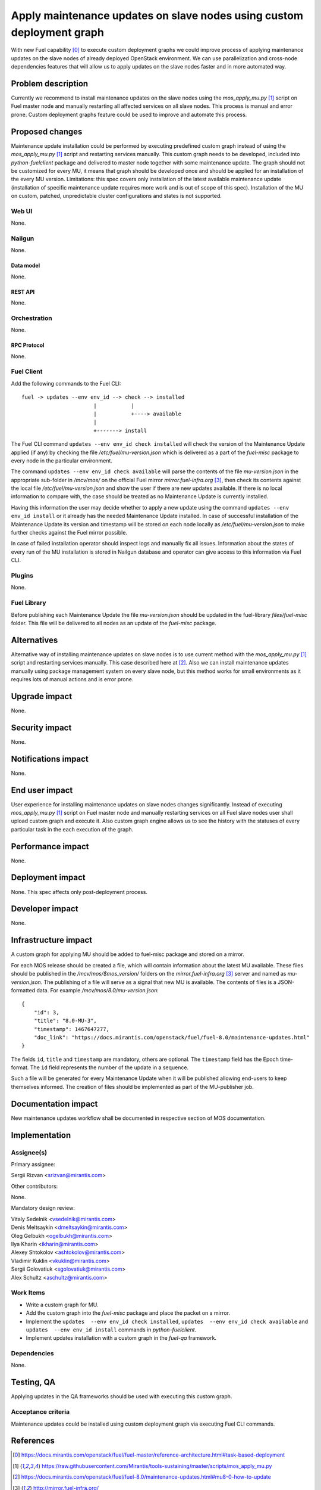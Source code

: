 ..
 This work is licensed under a Creative Commons Attribution 3.0 Unported
 License.

 http://creativecommons.org/licenses/by/3.0/legalcode

======================================================================
Apply maintenance updates on slave nodes using custom deployment graph
======================================================================

With new Fuel capability [0]_ to execute custom deployment graphs we could
improve process of applying maintenance updates on the slave nodes of already
deployed OpenStack environment. We can use parallelization and cross-node
dependencies features that will allow us to apply updates on the slave nodes
faster and in more automated way.

-------------------
Problem description
-------------------

Currently we recommend to install maintenance updates on the slave nodes using
the `mos_apply_mu.py` [1]_ script on Fuel master node and manually restarting
all affected services on all slave nodes. This process is manual and error
prone. Custom deployment graphs feature could be used to improve and automate
this process.

----------------
Proposed changes
----------------

Maintenance update installation could be performed by executing predefined
custom graph instead of using the `mos_apply_mu.py` [1]_ script and restarting
services manually. This custom graph needs to be developed, included into
`python-fuelclient` package and delivered to master node together with some
maintenance update. The graph should not be customized for every MU, it means
that graph should be developed once and should be applied for an installation
of the every MU version.
Limitations: this spec covers only installation of the latest available
maintenance update (installation of specific maintenance update requires
more work and is out of scope of this spec).
Installation of the MU on custom, patched, unpredictable cluster configurations
and states is not supported.


Web UI
======

None.


Nailgun
=======

None.

Data model
----------

None.


REST API
--------

None.

Orchestration
=============

None.


RPC Protocol
------------

None.


Fuel Client
===========

Add the following commands to the Fuel CLI::

    fuel -> updates --env env_id --> check --> installed
                           |           |
                           |           +----> available
                           |
                           +-------> install

The Fuel CLI command ``updates --env env_id check installed`` will check the version of the
Maintenance Update applied (if any) by checking the file
`/etc/fuel/mu-version.json` which is delivered as a part of the `fuel-misc`
package to every node in the particular environment.

The command ``updates --env env_id check available`` will parse the contents of the
file `mu-version.json` in the appropriate sub-folder in `/mcv/mos/` on the
official Fuel mirror `mirror.fuel-infra.org` [3]_, then check its contents
against the local file `/etc/fuel/mu-version.json` and show the user if there
are new updates available. If there is no local information to compare with,
the case should be treated as no Maintenance Update is currently installed.

Having this information the user may decide whether to apply a new update
using the command ``updates --env env_id install`` or it already has the needed Maintenance
Update installed. In case of successful installation of the Maintenance
Update its version and timestamp will be stored on each node locally as
`/etc/fuel/mu-version.json` to make further checks against the Fuel mirror
possible.

In case of failed installation operator should inspect logs and manually fix
all issues. Information about the states of every run of the MU installation
is stored in Nailgun database and operator can give access to this information
via Fuel CLI.


Plugins
=======

None.


Fuel Library
============

Before publishing each Maintenance Update the file `mu-version.json` should be
updated in the fuel-library `files/fuel-misc` folder. This file will be
delivered to all nodes as an update of the `fuel-misc` package.


------------
Alternatives
------------

Alternative way of installing maintenance updates on slave nodes is to use
current method with the `mos_apply_mu.py` [1]_ script and restarting services
manually. This case described here at [2]_.
Also we can install maintenance updates manually using package management
system on every slave node, but this method works for small environments as it
requires lots of manual actions and is error prone.

--------------
Upgrade impact
--------------

None.

---------------
Security impact
---------------

None.


--------------------
Notifications impact
--------------------

None.


---------------
End user impact
---------------

User experience for installing maintenance updates on slave nodes changes
significantly. Instead of executing `mos_apply_mu.py` [1]_ script
on Fuel master node and manually restarting services on all Fuel slave nodes
user shall upload custom graph and execute it. Also custom graph engine allows
us to see the history with the statuses of every particular task in the each
execution of the graph.


------------------
Performance impact
------------------

None.


-----------------
Deployment impact
-----------------

None. This spec affects only post-deployment process.


----------------
Developer impact
----------------

None.


---------------------
Infrastructure impact
---------------------

A custom graph for applying MU should be added to fuel-misc package and stored
on a mirror.

For each MOS release should be created a file, which will contain information
about the latest MU available. These files should be published in the
`/mcv/mos/$mos_version/` folders on the `mirror.fuel-infra.org` [3]_ server and
named as `mu-version.json`. The publishing of a file will serve as a signal
that new MU is available.
The contents of files is a JSON-formatted data.
For example `/mcv/mos/8.0/mu-version.json`::

    {
        "id": 3,
        "title": "8.0-MU-3",
        "timestamp": 1467647277,
        "doc_link": "https://docs.mirantis.com/openstack/fuel/fuel-8.0/maintenance-updates.html"
    }

The fields ``id``, ``title`` and ``timestamp`` are mandatory, others are
optional. The ``timestamp`` field has the Epoch time-format. The ``id`` field
represents the number of the update in a sequence.

Such a file will be generated for every Maintenance Update when it will be
published allowing end-users to keep themselves informed. The creation of
files should be implemented as part of the MU-publisher job.

--------------------
Documentation impact
--------------------

New maintenance updates workflow shall be documented in respective section
of MOS documentation.

--------------
Implementation
--------------

Assignee(s)
===========

Primary assignee:

| Sergii Rizvan <srizvan@mirantis.com>

Other contributors:

|  None.

Mandatory design review:

| Vitaly Sedelnik <vsedelnik@mirantis.com>
| Denis Meltsaykin <dmeltsaykin@mirantis.com>
| Oleg Gelbukh <ogelbukh@mirantis.com>
| Ilya Kharin <ikharin@mirantis.com>
| Alexey Shtokolov <ashtokolov@mirantis.com>
| Vladimir Kuklin <vkuklin@mirantis.com>
| Sergii Golovatiuk <sgolovatiuk@mirantis.com>
| Alex Schultz <aschultz@mirantis.com>

Work Items
==========

* Write a custom graph for MU.
* Add the custom graph into the `fuel-misc` package and place the packet
  on a mirror.
* Implement the ``updates  --env env_id check installed``,
  ``updates  --env env_id check available``
  and ``updates  --env env_id install`` commands in `python-fuelclient`.
* Implement updates installation with a custom graph in the `fuel-qa`
  framework.


Dependencies
============

None.

-----------
Testing, QA
-----------

Applying updates in the QA frameworks should be used with executing
this custom graph.


Acceptance criteria
===================

Maintenance updates could be installed using custom deployment graph
via executing Fuel CLI commands.


----------
References
----------

.. [0] https://docs.mirantis.com/openstack/fuel/fuel-master/reference-architecture.html#task-based-deployment
.. [1] https://raw.githubusercontent.com/Mirantis/tools-sustaining/master/scripts/mos_apply_mu.py
.. [2] https://docs.mirantis.com/openstack/fuel/fuel-8.0/maintenance-updates.html#mu8-0-how-to-update
.. [3] http://mirror.fuel-infra.org/
